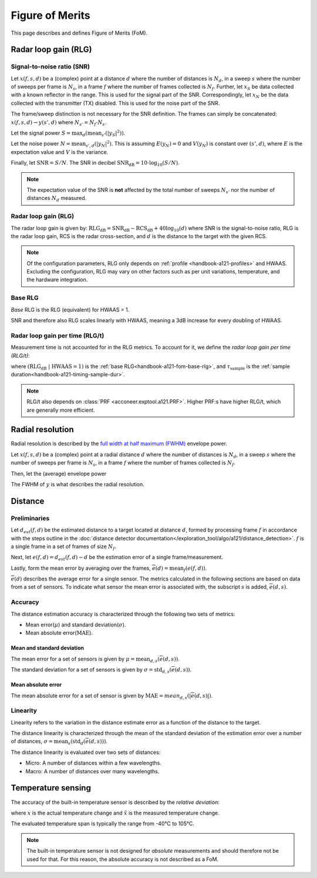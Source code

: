 .. _handbook-a121-fom:

Figure of Merits
================

This page describes and defines Figure of Merits (FoM).

Radar loop gain (RLG)
---------------------

Signal-to-noise ratio (SNR)
^^^^^^^^^^^^^^^^^^^^^^^^^^^

Let
:math:`x(f, s, d)`
be a (complex) point
at a distance :math:`d` where the number of distances is :math:`N_d`,
in a sweep :math:`s` where the number of sweeps per frame is :math:`N_s`,
in a frame :math:`f` where the number of frames collected is :math:`N_f`.
Further, let
:math:`x_S`
be data collected with a known reflector in the range.
This is used for the signal part of the SNR.
Correspondingly, let
:math:`x_N`
be the data collected with the transmitter (TX) disabled.
This is used for the noise part of the SNR.

The frame/sweep distinction is not necessary for the SNR definition. The frames can simply be concatenated:
:math:`x(f, s, d) \rightarrow y(s', d)`
where :math:`N_{s'} = N_f \cdot N_s`.

Let the signal power
:math:`S = \max_{d}(\text{mean}_{s'}(|y_S|^2))`.

Let the noise power
:math:`N = \text{mean}_{s', d}(|y_N|^2)`.
This is assuming :math:`E(y_N) = 0` and :math:`V(y_N)` is constant over :math:`(s', d)`,
where :math:`E` is the expectation value and :math:`V` is the variance.

Finally, let
:math:`\text{SNR} = S/N`.
The SNR in decibel
:math:`\text{SNR}_\text{dB} = 10 \cdot \log_{10}(S/N)`.

.. note::

    The expectation value of the SNR is **not** affected by the
    total number of sweeps :math:`N_{s'}`
    nor the number of distances :math:`N_d` measured.

Radar loop gain (RLG)
^^^^^^^^^^^^^^^^^^^^^

The radar loop gain is given by:
:math:`\text{RLG}_\text{dB} = \text{SNR}_\text{dB} - \text{RCS}_\text{dB} + 40 \log_{10}(d)`
where
SNR is the signal-to-noise ratio,
RLG is the radar loop gain,
RCS is the radar cross-section,
and
:math:`d` is the distance to the target with the given RCS.

.. note::

    Of the configuration parameters, RLG only depends on :ref:`profile <handbook-a121-profiles>` and HWAAS.
    Excluding the configuration, RLG may vary on other factors such as per unit variations, temperature, and the hardware integration.

.. _handbook-a121-fom-base-rlg:

Base RLG
^^^^^^^^

*Base* RLG is the RLG (equivalent) for HWAAS = 1.

SNR and therefore also RLG scales linearly with HWAAS, meaning a 3dB increase for every doubling of HWAAS.

Radar loop gain per time (RLG/t)
^^^^^^^^^^^^^^^^^^^^^^^^^^^^^^^^

Measurement time is not accounted for in the RLG metrics.
To account for it, we define the *radar loop gain per time (RLG/t)*:

.. math::
    :label:

    \text{RLG/t}_\text{dB}
    =
    (\text{RLG}_\text{dB}\ |\ \text{HWAAS} = 1)
    - 10 \log_{10}(\tau_\text{sample})

where
:math:`(\text{RLG}_\text{dB}\ |\ \text{HWAAS} = 1)` is the :ref:`base RLG<handbook-a121-fom-base-rlg>`,
and
:math:`\tau_\text{sample}` is the :ref:`sample duration<handbook-a121-timing-sample-dur>`.

.. note::

    RLG/t also depends on :class:`PRF <acconeer.exptool.a121.PRF>`.
    Higher PRF:s have higher RLG/t,
    which are generally more efficient.

Radial resolution
-----------------

Radial resolution is described by the `full width at half maximum (FWHM) <https://en.wikipedia.org/wiki/Full_width_at_half_maximum>`_ envelope power.

Let
:math:`x(f, s, d)`
be a (complex) point
at a radial distance :math:`d` where the number of distances is :math:`N_d`,
in a sweep :math:`s` where the number of sweeps per frame is :math:`N_s`,
in a frame :math:`f` where the number of frames collected is :math:`N_f`.

Then, let the (average) envelope power

.. math::
    :label:

    y(d) = |\text{mean}_{f,s}(x)|^2

The FWHM of :math:`y` is what describes the radial resolution.

Distance
--------

Preliminaries
^^^^^^^^^^^^^

Let :math:`d_{est}(f, d)` be the estimated distance to a target located at distance :math:`d`,
formed by processing frame :math:`f` in accordance with the steps outline in the
:doc:`distance detector documentation</exploration_tool/algo/a121/distance_detection>`.
:math:`f` is a single frame in a set of frames of size :math:`N_f`.

Next, let :math:`e(f, d)=d_{est}(f, d) - d` be the estimation error of a single frame/measurement.

Lastly, form the mean error by averaging over the frames, :math:`\overline{e}(d)=\text{mean}_{f}(e(f,d))`.

:math:`\overline{e}(d)` describes the average error for a single sensor.
The metrics calculated in the following sections are based on data from a set of sensors.
To indicate what sensor the mean error is associated with, the subscript :math:`s` is added,
:math:`\overline{e}(d,s)`.

Accuracy
^^^^^^^^

The distance estimation accuracy is characterized through the following two sets of metrics:

- Mean error(:math:`\mu`) and standard deviation(:math:`\sigma`).
- Mean absolute error(:math:`\text{MAE}`).

Mean and standard deviation
~~~~~~~~~~~~~~~~~~~~~~~~~~~

The mean error for a set of sensors is given by :math:`\mu=\text{mean}_{d,s}(\overline{e}(d,s))`.

The standard deviation for a set of sensors is given by :math:`\sigma=\text{std}_{d,s}(\overline{e}(d,s))`.

Mean absolute error
~~~~~~~~~~~~~~~~~~~

The mean absolute error for a set of sensor is given by :math:`\text{MAE}=mean_{d,s}(|\overline{e}(d,s)|)`.

Linearity
^^^^^^^^^

Linearity refers to the variation in the distance estimate error as a function of the distance to the target.

The distance linearity is characterized through the mean of the standard deviation of the estimation error
over a number of distances, :math:`\sigma=\text{mean}_{s}(\text{std}_{d}(\overline{e}(d,s)))`.

The distance linearity is evaluated over two sets of distances:

- Micro: A number of distances within a few wavelengths.
- Macro: A number of distances over many wavelengths.

Temperature sensing
-------------------

The accuracy of the built-in temperature sensor is described by the *relative deviation*:

.. math::
    :label:

    k = \left| \frac{\hat{x} - x}{x} \right|

where :math:`x` is the actual temperature change and :math:`\hat{x}` is the measured temperature change.

The evaluated temperature span is typically the range from -40°C to 105°C.

.. note::

    The built-in temperature sensor is not designed for *absolute* measurements and should therefore not be used for that.
    For this reason, the absolute accuracy is not described as a FoM.
